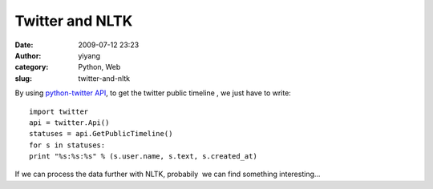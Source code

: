 Twitter and NLTK
################
:date: 2009-07-12 23:23
:author: yiyang
:category: Python, Web
:slug: twitter-and-nltk

By using `python-twitter API`_, to get the twitter public timeline , we
just have to write:

::


    import twitter
    api = twitter.Api()
    statuses = api.GetPublicTimeline()
    for s in statuses:
    print "%s:%s:%s" % (s.user.name, s.text, s.created_at)

If we can process the data further with NLTK, probabily  we can find
something interesting...

.. _python-twitter API: http://code.google.com/p/python-twitter/
